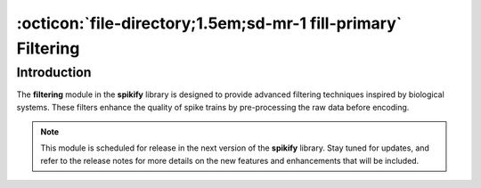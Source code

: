 .. _filtering:

:octicon:`file-directory;1.5em;sd-mr-1 fill-primary` Filtering
=============================================================

Introduction
------------

The **filtering** module in the **spikify** library is designed to provide advanced filtering techniques inspired by biological systems. These filters enhance the quality of spike trains by pre-processing the raw data before encoding.

.. note::

    This module is scheduled for release in the next version of the **spikify** library. Stay tuned for updates, and refer to the release notes for more details on the new features and enhancements that will be included.
